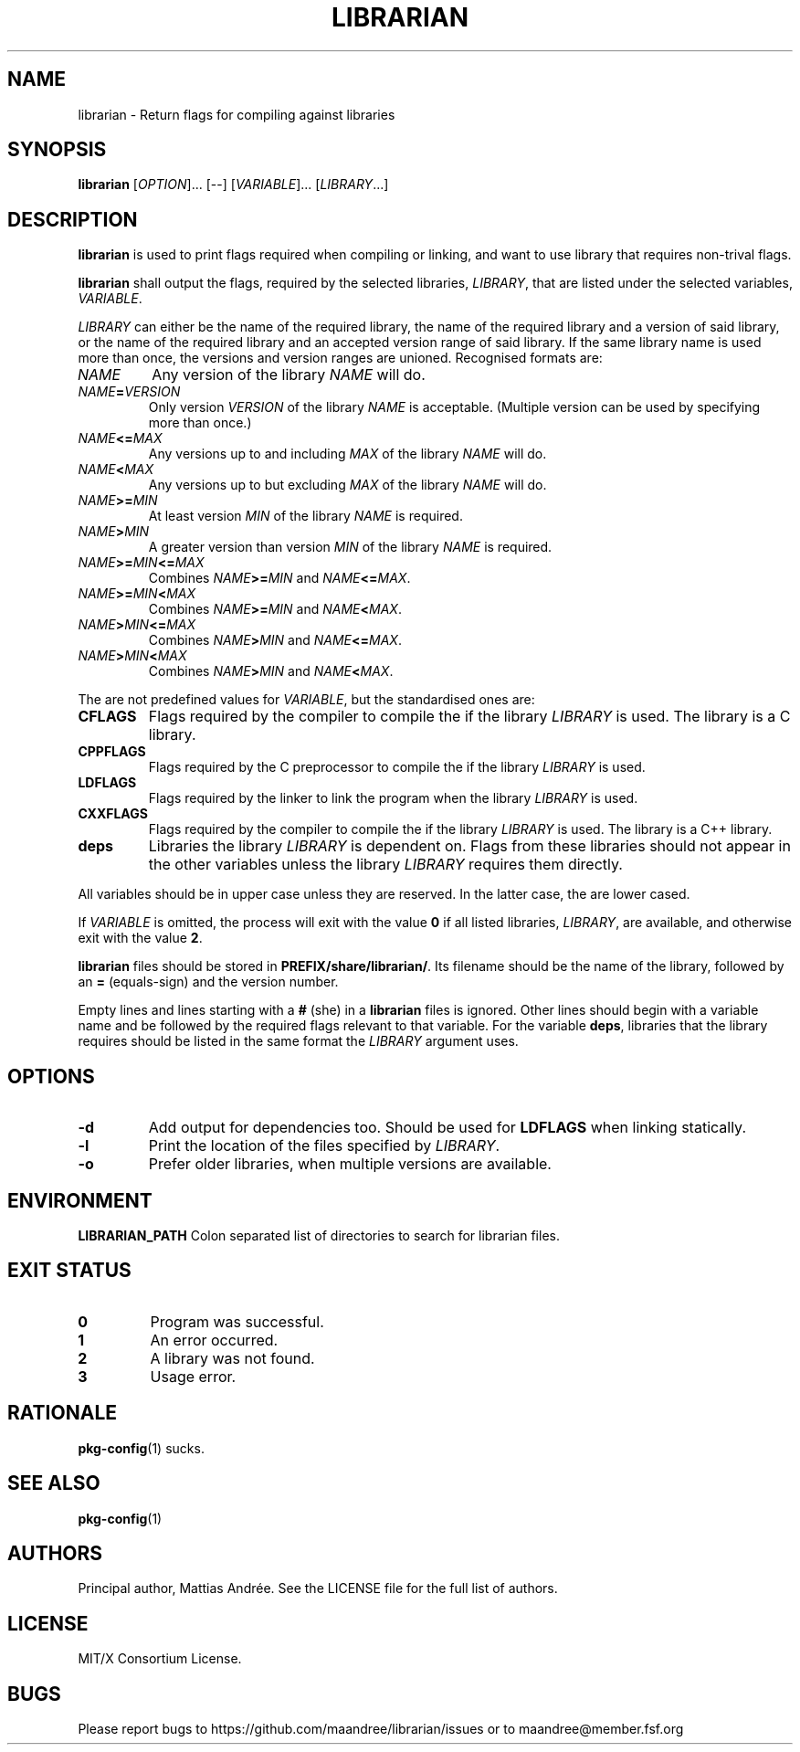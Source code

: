.TH LIBRARIAN 1 LIBRARIAN
.SH NAME
librarian \- Return flags for compiling against libraries
.SH SYNOPSIS
.B librarian
.RI [ OPTION ]...\ [\-\-]
.RI [ VARIABLE ]...\ [ LIBRARY ...]
.SH DESCRIPTION
.B librarian
is used to print flags required when compiling or linking,
and want to use library that requires non-trival flags.
.PP
.B librarian
shall output the flags, required by the selected libraries,
.IR LIBRARY ,
that are listed under the selected variables,
.IR VARIABLE .
.PP
.I LIBRARY
can either be the name of the required library, the name of
the required library and a version of said library, or the
name of the required library and an accepted version range
of said library. If the same library name is used more than
once, the versions and version ranges are unioned. Recognised
formats are:
.TP
.I NAME
Any version of the library
.I NAME
will do.
.TP
.IB NAME = VERSION
Only version
.I VERSION
of the library
.I NAME
is acceptable. (Multiple version can be used by specifying
more than once.)
.TP
.IB NAME <= MAX
Any versions up to and including
.I MAX
of the library
.I NAME
will do.
.TP
.IB NAME < MAX
Any versions up to but excluding
.I MAX
of the library
.I NAME
will do.
.TP
.IB NAME >= MIN
At least version
.I MIN
of the library
.I NAME
is required.
.TP
.IB NAME > MIN
A greater version than version
.I MIN
of the library
.I NAME
is required.
.TP
.IB NAME >= MIN <= MAX
Combines
.IB NAME >= MIN
and
.IR NAME \fB<=\fP MAX .
.TP
.IB NAME >= MIN < MAX
Combines
.IB NAME >= MIN
and
.IR NAME \fB<\fP MAX .
.TP
.IB NAME > MIN <= MAX
Combines
.IB NAME > MIN
and
.IR NAME \fB<=\fP MAX .
.TP
.IB NAME > MIN < MAX
Combines
.IB NAME > MIN
and
.IR NAME \fB<\fP MAX .
.PP
The are not predefined values for
.IR VARIABLE ,
but the standardised ones are:
.TP
.B CFLAGS
Flags required by the compiler to compile the if the library
.I LIBRARY
is used. The library is a C library.
.TP
.B CPPFLAGS
Flags required by the C preprocessor to compile the if the
library
.I LIBRARY
is used.
.TP
.B LDFLAGS
Flags required by the linker to link the program when the
library
.I LIBRARY
is used.
.TP
.B CXXFLAGS
Flags required by the compiler to compile
the if the library
.I LIBRARY
is used. The library is a C++ library.
.TP
.B deps
Libraries the library
.I LIBRARY
is dependent on. Flags from these libraries should not
appear in the other variables unless the library
.I LIBRARY
requires them directly.
.PP
All variables should be in upper case unless they are
reserved. In the latter case, the are lower cased.
.PP
If
.I VARIABLE
is omitted, the process will exit with the value
.B 0
if all listed
libraries,
.IR LIBRARY ,
are available, and otherwise exit with the value
.BR 2 .
.PP
.B
librarian
files should be stored in
.BR PREFIX/share/librarian/ .
Its filename should be the name of the library, followed
by an
.B =
(equals-sign) and the version number.
.PP
Empty lines and lines starting with a
.B #
(she) in a
.B librarian
files is ignored. Other lines should begin with a variable
name and be followed by the required flags relevant to that
variable. For the variable
.BR deps ,
libraries that the library requires should be listed in the
same format the
.I LIBRARY
argument uses.
.SH OPTIONS
.TP
.B \-d
Add output for dependencies too. Should be used for
.B LDFLAGS
when linking statically.
.TP
.B \-l
Print the location of the files specified by
.IR LIBRARY .
.TP
.B \-o
Prefer older libraries, when multiple versions are available.
.SH ENVIRONMENT
.B LIBRARIAN_PATH
Colon separated list of directories to search for librarian files.
.SH "EXIT STATUS"
.TP
.B 0
Program was successful.
.TP
.B 1
An error occurred.
.TP
.B 2
A library was not found.
.TP
.B 3
Usage error.
.SH RATIONALE
.BR pkg-config (1)
sucks.
.SH "SEE ALSO"
.BR pkg-config (1)
.SH AUTHORS
Principal author, Mattias Andrée.  See the LICENSE file for the full
list of authors.
.SH LICENSE
MIT/X Consortium License.
.SH BUGS
Please report bugs to https://github.com/maandree/librarian/issues or to
maandree@member.fsf.org
